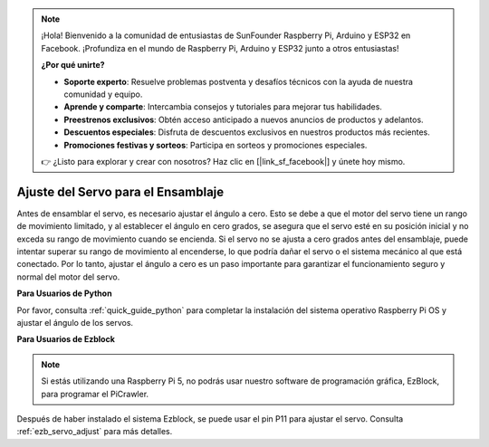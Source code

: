 .. note::

    ¡Hola! Bienvenido a la comunidad de entusiastas de SunFounder Raspberry Pi, Arduino y ESP32 en Facebook. ¡Profundiza en el mundo de Raspberry Pi, Arduino y ESP32 junto a otros entusiastas!

    **¿Por qué unirte?**

    - **Soporte experto**: Resuelve problemas postventa y desafíos técnicos con la ayuda de nuestra comunidad y equipo.
    - **Aprende y comparte**: Intercambia consejos y tutoriales para mejorar tus habilidades.
    - **Preestrenos exclusivos**: Obtén acceso anticipado a nuevos anuncios de productos y adelantos.
    - **Descuentos especiales**: Disfruta de descuentos exclusivos en nuestros productos más recientes.
    - **Promociones festivas y sorteos**: Participa en sorteos y promociones especiales.

    👉 ¿Listo para explorar y crear con nosotros? Haz clic en [|link_sf_facebook|] y únete hoy mismo.

Ajuste del Servo para el Ensamblaje
===============================================

Antes de ensamblar el servo, es necesario ajustar el ángulo a cero. 
Esto se debe a que el motor del servo tiene un rango de movimiento limitado, 
y al establecer el ángulo en cero grados, se asegura que el servo esté en su 
posición inicial y no exceda su rango de movimiento cuando se encienda. 
Si el servo no se ajusta a cero grados antes del ensamblaje, 
puede intentar superar su rango de movimiento al encenderse, 
lo que podría dañar el servo o el sistema mecánico al que está conectado. 
Por lo tanto, ajustar el ángulo a cero es un paso importante para garantizar el 
funcionamiento seguro y normal del motor del servo.

.. image:: img/IMG_9897.png

**Para Usuarios de Python**

Por favor, consulta :ref:`quick_guide_python` para completar la 
instalación del sistema operativo Raspberry Pi OS y ajustar el ángulo de los servos.

**Para Usuarios de Ezblock**

.. note::

    Si estás utilizando una Raspberry Pi 5, no podrás usar nuestro software de programación gráfica, EzBlock, para programar el PiCrawler.

Después de haber instalado el sistema Ezblock, 
se puede usar el pin P11 para ajustar el servo. 
Consulta :ref:`ezb_servo_adjust` para más detalles.
